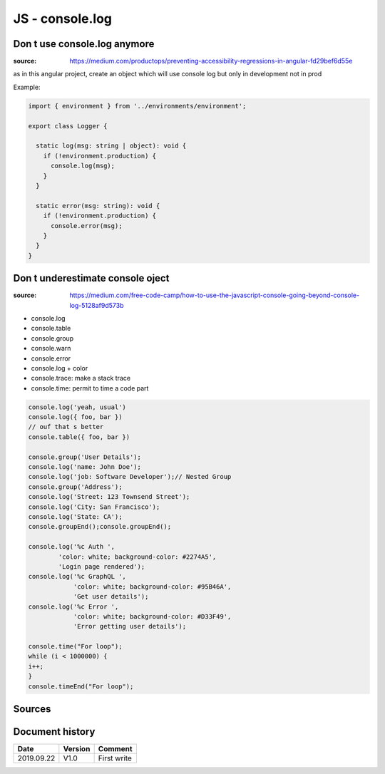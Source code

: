 JS - console.log
################

Don t use console.log anymore
*****************************

:source: https://medium.com/productops/preventing-accessibility-regressions-in-angular-fd29bef6d55e

as in this angular project, create an object which will use console log but only in development not in prod

Example:

.. code-block:: typescript

    import { environment } from '../environments/environment';

    export class Logger {

      static log(msg: string | object): void {
        if (!environment.production) {
          console.log(msg);
        }
      }

      static error(msg: string): void {
        if (!environment.production) {
          console.error(msg);
        }
      }
    }

Don t underestimate console oject
*********************************

:source: https://medium.com/free-code-camp/how-to-use-the-javascript-console-going-beyond-console-log-5128af9d573b

* console.log
* console.table
* console.group
* console.warn
* console.error
* console.log + color
* console.trace: make a stack trace
* console.time: permit to time a code part

.. code-block:: js

    console.log('yeah, usual')
    console.log({ foo, bar })
    // ouf that s better
    console.table({ foo, bar })

    console.group('User Details');
    console.log('name: John Doe');
    console.log('job: Software Developer');// Nested Group
    console.group('Address');
    console.log('Street: 123 Townsend Street');
    console.log('City: San Francisco');
    console.log('State: CA');
    console.groupEnd();console.groupEnd();

    console.log('%c Auth ', 
            'color: white; background-color: #2274A5', 
            'Login page rendered');
    console.log('%c GraphQL ', 
                'color: white; background-color: #95B46A', 
                'Get user details');
    console.log('%c Error ', 
                'color: white; background-color: #D33F49', 
                'Error getting user details');

    console.time("For loop");
    while (i < 1000000) {
    i++;
    }
    console.timeEnd("For loop");

Sources
*******

Document history
****************

+------------+---------+--------------------------------------------------------------------+
| Date       | Version | Comment                                                            |
+============+=========+====================================================================+
| 2019.09.22 | V1.0    | First write                                                        |
+------------+---------+--------------------------------------------------------------------+
